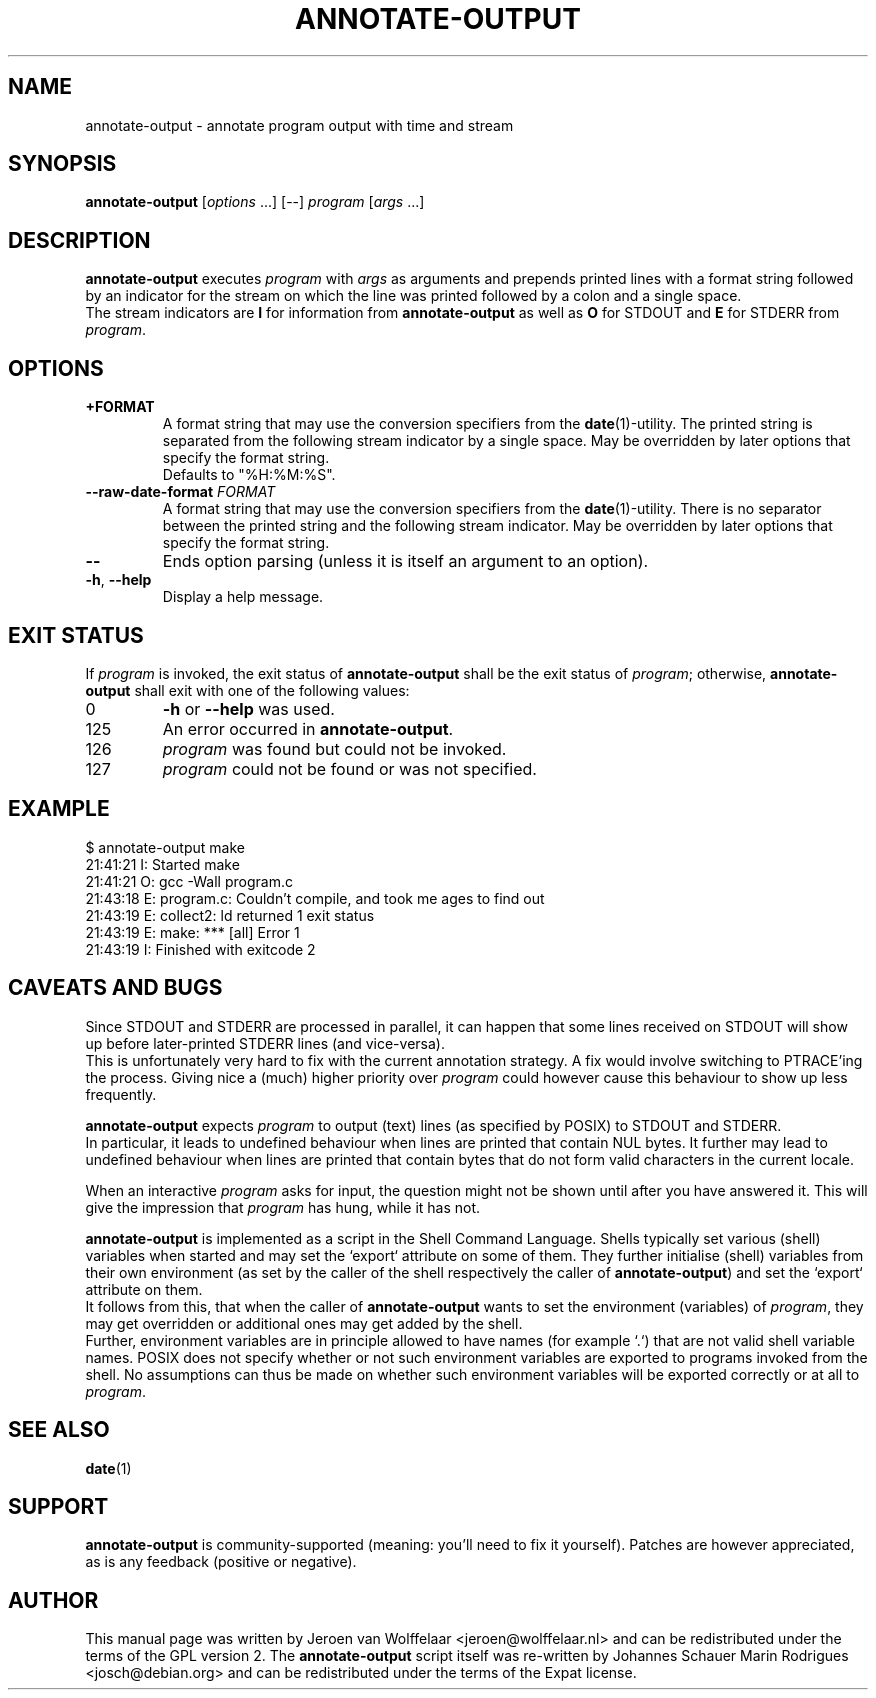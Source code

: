 .TH ANNOTATE-OUTPUT 1 "Debian Utilities" "DEBIAN" \" -*- nroff -*-
.SH NAME
annotate-output \- annotate program output with time and stream
.SH SYNOPSIS
\fBannotate\-output\fR [\fIoptions\fR ...] [--] \fIprogram\fR [\fIargs\fR ...]
.SH DESCRIPTION
\fBannotate\-output\fR executes \fIprogram\fR with \fIargs\fR as arguments
and prepends printed lines with a format string followed by an indicator
for the stream on which the line was printed followed by a colon and a
single space.
.br
The stream indicators are \fBI\fR for information from
\fBannotate\-output\fR as well as \fBO\fR for STDOUT and \fBE\fR for STDERR
from \fIprogram\fR.


.SH OPTIONS
.TP
\fB+FORMAT\fR
A format string that may use the conversion specifiers from the
\fBdate\fR(1)-utility. The printed string is separated from the following
stream indicator by a single space. May be overridden by later options that
specify the format string.
.br
Defaults to "%H:%M:%S".
.TP
\fB--raw-date-format\fR \fIFORMAT\fR
A format string that may use the conversion specifiers from the
\fBdate\fR(1)-utility. There is no separator between the printed string and
the following stream indicator. May be overridden by later options that
specify the format string.
.TP
\fB--\fR
Ends option parsing (unless it is itself an argument to an option).
.TP
\fB\-h\fR, \fB\-\-help\fR
Display a help message.

.SH EXIT STATUS
If \fIprogram\fR is invoked, the exit status of \fBannotate\-output\fR
shall be the exit status of \fIprogram\fR; otherwise,
\fBannotate\-output\fR shall exit with one of the following values:
.TP
0
\fB\-h\fR or \fB\-\-help\fR was used.
.TP
125
An error occurred in \fBannotate\-output\fR.
.TP
126
\fIprogram\fR was found but could not be invoked.
.TP
127
\fIprogram\fR could not be found or was not specified.

.SH EXAMPLE

.nf
$ annotate-output make
21:41:21 I: Started make
21:41:21 O: gcc \-Wall program.c
21:43:18 E: program.c: Couldn't compile, and took me ages to find out
21:43:19 E: collect2: ld returned 1 exit status
21:43:19 E: make: *** [all] Error 1
21:43:19 I: Finished with exitcode 2
.fi

.SH CAVEATS AND BUGS
Since STDOUT and STDERR are processed in parallel, it can happen that
some lines received on STDOUT will show up before later-printed STDERR
lines (and vice-versa).
.br
This is unfortunately very hard to fix with the current annotation
strategy.  A fix would involve switching to PTRACE'ing the process.
Giving nice a (much) higher priority over \fIprogram\fR could
however cause this behaviour to show up less frequently.

\fBannotate\-output\fR expects \fIprogram\fR to output (text) lines (as
specified by POSIX) to STDOUT and STDERR.
.br
In particular, it leads to undefined behaviour when lines are printed that
contain NUL bytes.  It further may lead to undefined behaviour when lines
are printed that contain bytes that do not form valid characters in the
current locale.

When an interactive \fIprogram\fR asks for input, the question might not be
shown until after you have answered it.  This will give the impression that
\fIprogram\fR has hung, while it has not.

\fBannotate\-output\fR is implemented as a script in the Shell Command
Language. Shells typically set various (shell) variables when started and
may set the `export` attribute on some of them. They further initialise
(shell) variables from their own environment (as set by the caller of the
shell respectively the caller of \fBannotate\-output\fR) and set the
`export` attribute on them.
.br
It follows from this, that when the caller of \fBannotate\-output\fR wants
to set the environment (variables) of \fIprogram\fR, they may get
overridden or additional ones may get added by the shell.
.br
Further, environment variables are in principle allowed to have names (for
example `.`) that are not valid shell variable names. POSIX does not
specify whether or not such environment variables are exported to programs
invoked from the shell. No assumptions can thus be made on whether such
environment variables will be exported correctly or at all to \fIprogram\fR.

.SH "SEE ALSO"
\fBdate\fR(1)

.SH SUPPORT
\fBannotate\-output\fR is community-supported (meaning: you'll need to fix
it yourself).  Patches are however appreciated, as is any feedback
(positive or negative).

.SH AUTHOR
This manual page was written by Jeroen van Wolffelaar <jeroen@wolffelaar.nl>
and can be redistributed under the terms of the GPL version 2.
The \fBannotate-output\fR script itself was re-written by Johannes Schauer
Marin Rodrigues <josch@debian.org> and can be redistributed under the terms
of the Expat license.
